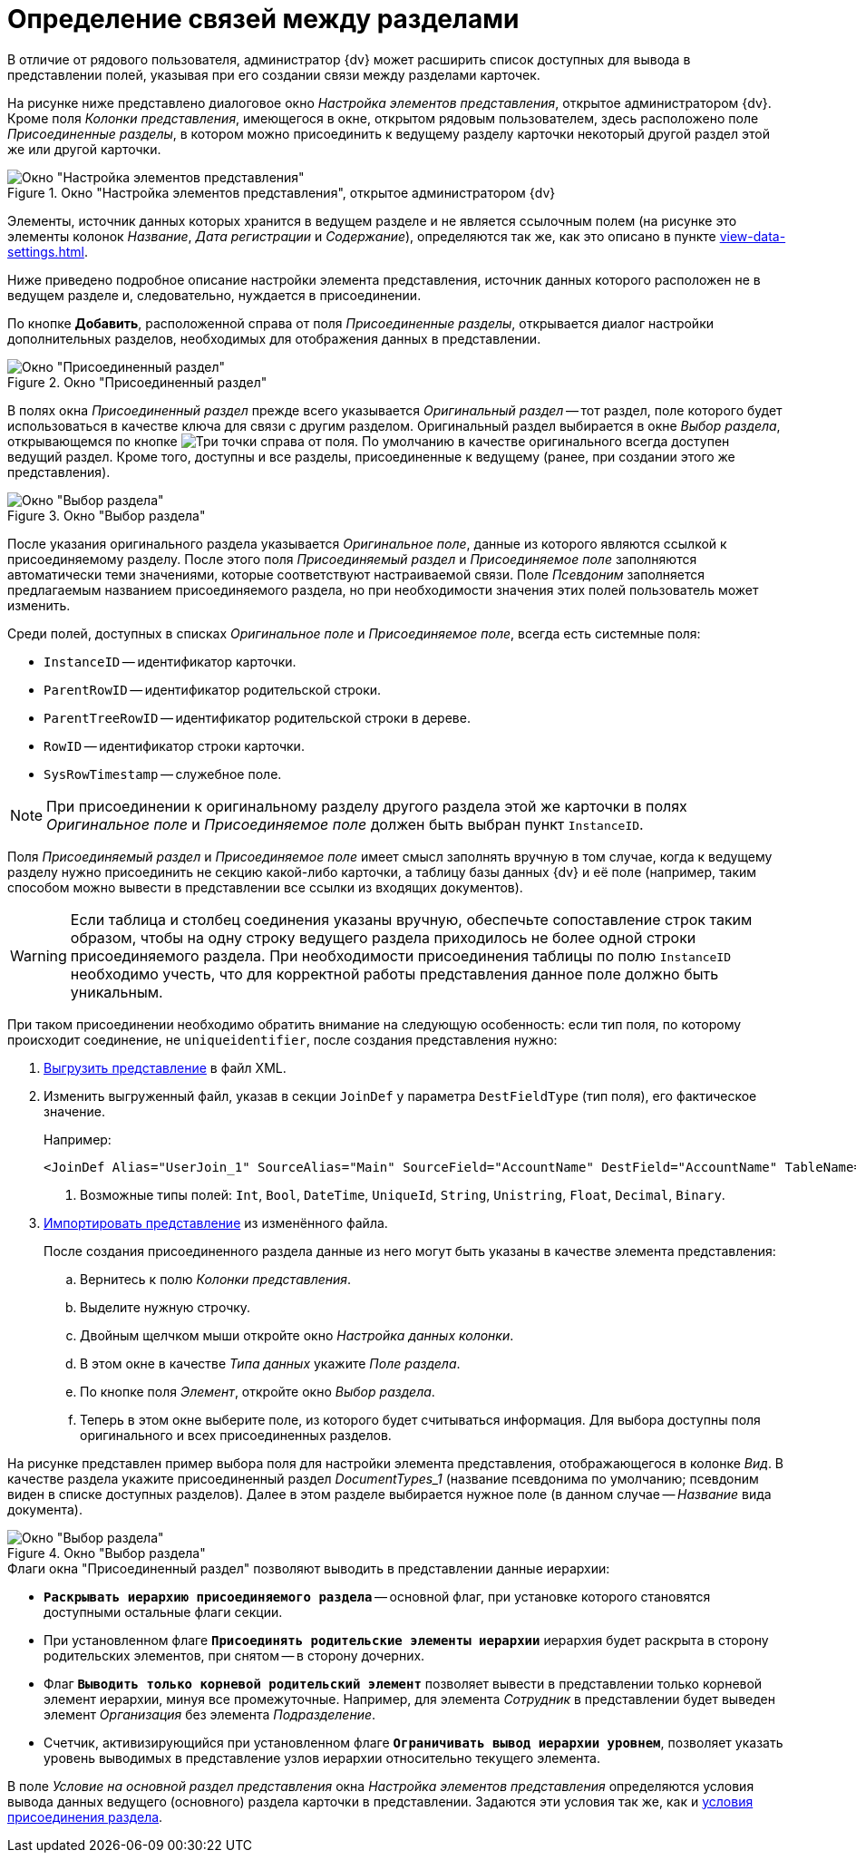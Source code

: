= Определение связей между разделами

В отличие от рядового пользователя, администратор {dv} может расширить список доступных для вывода в представлении полей, указывая при его создании связи между разделами карточек.

На рисунке ниже представлено диалоговое окно _Настройка элементов представления_, открытое администратором {dv}. Кроме поля _Колонки представления_, имеющегося в окне, открытом рядовым пользователем, здесь расположено поле _Присоединенные разделы_, в котором можно присоединить к ведущему разделу карточки некоторый другой раздел этой же или другой карточки.

.Окно "Настройка элементов представления", открытое администратором {dv}
image::view-settings-append.png[Окно "Настройка элементов представления", открытое администратором {dv}]

Элементы, источник данных которых хранится в ведущем разделе и не является ссылочным полем (на рисунке это элементы колонок _Название_, _Дата регистрации_ и _Содержание_), определяются так же, как это описано в пункте xref:view-data-settings.adoc[].

Ниже приведено подробное описание настройки элемента представления, источник данных которого расположен не в ведущем разделе и, следовательно, нуждается в присоединении.

По кнопке *Добавить*, расположенной справа от поля _Присоединенные разделы_, открывается диалог настройки дополнительных разделов, необходимых для отображения данных в представлении.

.Окно "Присоединенный раздел"
image::append-section.png[Окно "Присоединенный раздел"]

В полях окна _Присоединенный раздел_ прежде всего указывается _Оригинальный раздел_ -- тот раздел, поле которого будет использоваться в качестве ключа для связи с другим разделом. Оригинальный раздел выбирается в окне _Выбор раздела_, открывающемся по кнопке image:buttons/three-dots.png[Три точки] справа от поля. По умолчанию в качестве оригинального всегда доступен ведущий раздел. Кроме того, доступны и все разделы, присоединенные к ведущему (ранее, при создании этого же представления).

.Окно "Выбор раздела"
image::select-section-lead.png[Окно "Выбор раздела"]

После указания оригинального раздела указывается _Оригинальное поле_, данные из которого являются ссылкой к присоединяемому разделу. После этого поля _Присоединяемый раздел_ и _Присоединяемое поле_ заполняются автоматически теми значениями, которые соответствуют настраиваемой связи. Поле _Псевдоним_ заполняется предлагаемым названием присоединяемого раздела, но при необходимости значения этих полей пользователь может изменить.

Среди полей, доступных в списках _Оригинальное поле_ и _Присоединяемое поле_, всегда есть системные поля:

* `InstanceID` -- идентификатор карточки.
* `ParentRowID` -- идентификатор родительской строки.
* `ParentTreeRowID` -- идентификатор родительской строки в дереве.
* `RowID` -- идентификатор строки карточки.
* `SysRowTimestamp` -- служебное поле.

[NOTE]
====
При присоединении к оригинальному разделу другого раздела этой же карточки в полях _Оригинальное поле_ и _Присоединяемое поле_ должен быть выбран пункт `InstanceID`.
====

Поля _Присоединяемый раздел_ и _Присоединяемое поле_ имеет смысл заполнять вручную в том случае, когда к ведущему разделу нужно присоединить не секцию какой-либо карточки, а таблицу базы данных {dv} и её поле (например, таким способом можно вывести в представлении все ссылки из входящих документов).

WARNING: Если таблица и столбец соединения указаны вручную, обеспечьте сопоставление строк таким образом, чтобы на одну строку ведущего раздела приходилось не более одной строки присоединяемого раздела.
При необходимости присоединения таблицы по полю `InstanceID` необходимо учесть, что для корректной работы представления данное поле должно быть уникальным.

При таком присоединении необходимо обратить внимание на следующую особенность: если тип поля, по которому происходит соединение, не `uniqueidentifier`, после создания представления нужно:

. xref:view-xml-export.adoc[Выгрузить представление] в файл XML.
. Изменить выгруженный файл, указав в секции `JoinDef` у параметра `DestFieldType` (тип поля), его фактическое значение.
+
.Например:
[source]
----
<JoinDef Alias="UserJoin_1" SourceAlias="Main" SourceField="AccountName" DestField="AccountName" TableName="dvsys_users" DestFieldType="unistring"/> <.>
----
<.> Возможные типы полей: `Int`, `Bool`, `DateTime`, `UniqueId`, `String`, `Unistring`, `Float`, `Decimal`, `Binary`.
+
. xref:view-xml-import.adoc[Импортировать представление] из изменённого файла.
+
--
.После создания присоединенного раздела данные из него могут быть указаны в качестве элемента представления:
.. Вернитесь к полю _Колонки представления_.
.. Выделите нужную строчку.
.. Двойным щелчком мыши откройте окно _Настройка данных колонки_.
.. В этом окне в качестве _Типа данных_ укажите _Поле раздела_.
.. По кнопке поля _Элемент_, откройте окно _Выбор раздела_.
.. Теперь в этом окне выберите поле, из которого будет считываться информация. Для выбора доступны поля оригинального и всех присоединенных разделов.
--

На рисунке представлен пример выбора поля для настройки элемента представления, отображающегося в колонке _Вид_. В качестве раздела укажите присоединенный раздел _DocumentTypes_1_ (название псевдонима по умолчанию; псевдоним виден в списке доступных разделов). Далее в этом разделе выбирается нужное поле (в данном случае -- _Название_ вида документа).

.Окно "Выбор раздела"
image::select-section-name.png[Окно "Выбор раздела"]

.Флаги окна "Присоединенный раздел" позволяют выводить в представлении данные иерархии:
* `*Раскрывать иерархию присоединяемого раздела*` -- основной флаг, при установке которого становятся доступными остальные флаги секции.
* При установленном флаге `*Присоединять родительские элементы иерархии*` иерархия будет раскрыта в сторону родительских элементов, при снятом -- в сторону дочерних.
* Флаг `*Выводить только корневой родительский элемент*` позволяет вывести в представлении только корневой элемент иерархии, минуя все промежуточные. Например, для элемента _Сотрудник_ в представлении будет выведен элемент _Организация_ без элемента _Подразделение_.
* Счетчик, активизирующийся при установленном флаге `*Ограничивать вывод иерархии уровнем*`, позволяет указать уровень выводимых в представление узлов иерархии относительно текущего элемента.

В поле _Условие на основной раздел представления_ окна _Настройка элементов представления_ определяются условия вывода данных ведущего (основного) раздела карточки в представлении.
Задаются эти условия так же, как и xref:view-append-section.adoc[условия присоединения раздела].
